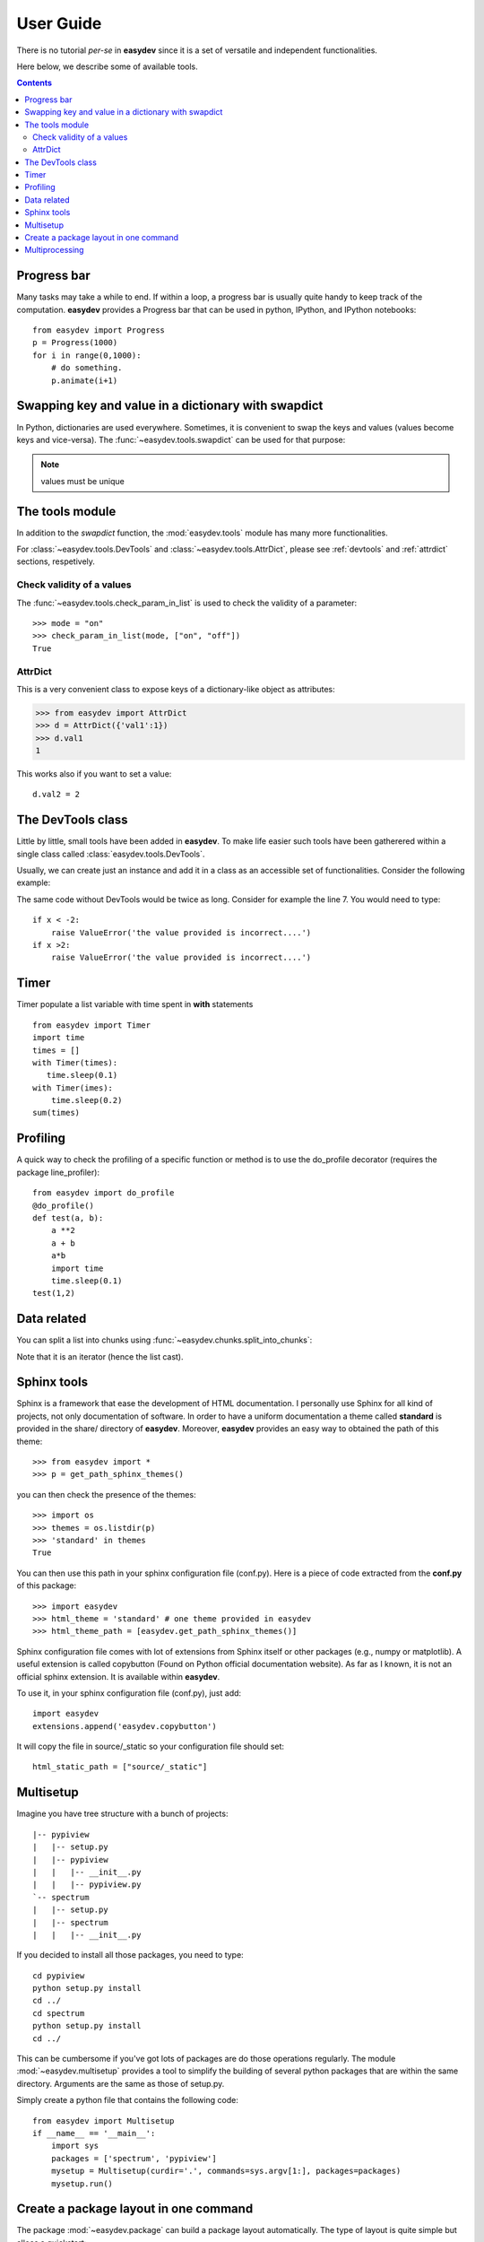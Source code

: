 .. _quickstart:

User Guide
###############

There is no tutorial *per-se* in **easydev** since it is a set of
versatile and independent functionalities.

Here below, we describe some of available tools.

.. contents::

Progress bar
==============

Many tasks may take a while to end. If within a loop, a progress bar is usually
quite handy to keep track of the computation. **easydev** provides a Progress bar
that can be used in python, IPython, and IPython notebooks::

    from easydev import Progress
    p = Progress(1000)
    for i in range(0,1000):
        # do something.
        p.animate(i+1)

Swapping key and value in a dictionary with swapdict
=======================================================

In Python, dictionaries are used everywhere. Sometimes, it is convenient
to swap the keys and values (values become keys and vice-versa).
The :func:`~easydev.tools.swapdict` can be used for that purpose:

.. doctest::

    >>> from easydev import swapdict
    >>> d = {'a':1, 'b':2}
    >>> inv = swapdict(d)
    >>> inv
    {1: 'a', 2: 'b'}

.. note:: values must be unique

The tools module
======================

In addition to the *swapdict* function, the :mod:`easydev.tools` module has
many more functionalities.

.. autosummary::
    :nosignatures:

    ~easydev.tools.precision
    ~easydev.tools.check_param_in_list
    ~easydev.tools.shellcmd
    ~easydev.tools.execute
    ~easydev.tools.touch
    ~easydev.tools.swapdict
    ~easydev.tools.mkdirs
    ~easydev.tools.AttrDict
    ~easydev.tools.DevTools

For :class:`~easydev.tools.DevTools` and :class:`~easydev.tools.AttrDict`, 
please see :ref:`devtools` and :ref:`attrdict` sections, respetively.

Check validity of a values
----------------------------

The :func:`~easydev.tools.check_param_in_list` is used to check the validity of a parameter::

    >>> mode = "on"
    >>> check_param_in_list(mode, ["on", "off"])
    True

.. _attrdict:

AttrDict
-------------

This is a very convenient class to expose keys of a dictionary-like object as
attributes:

.. code-block:: python

    >>> from easydev import AttrDict
    >>> d = AttrDict({'val1':1})
    >>> d.val1
    1

This works also if you want to set a value::

    d.val2 = 2

.. _devtools:

The DevTools class
========================

Little by little, small tools have been added in **easydev**. To make life easier such tools
have been gatherered within a single class called :class:`easydev.tools.DevTools`.

Usually, we can create just an instance and add it in a class as an accessible
set of functionalities. Consider the following example:

.. code-block:: python
    :linenos:

    from easydev import DevTools
    class MyTest(object):
        def __init__(self):
            self._devtools = Devtools()

        def plot_in_range(self, x):
            self._devtools.check_range(x, -2,2)
            # do something

        def sum(self, x):
            # sometimes it is a value, sometimes a list but
            # the function to be used accepts only list
            x = self._devtools.to_list(x)
            # do something with the list

        def switch(self, x):
            # this function will only understand x if it is a
            # value between 1 and 3 so let us check that
            self._devtools.check_param_in_list(x, [1,2,3])
            if x == 1:
                #do something
            else:
                #do something


The same code without DevTools would be twice as long. Consider for example the
line 7. You would need to type::

    if x < -2:
        raise ValueError('the value provided is incorrect....')
    if x >2:
        raise ValueError('the value provided is incorrect....')

Timer
=========

Timer populate a list variable with time spent in **with** statements
::

    from easydev import Timer
    import time
    times = []
    with Timer(times):
       time.sleep(0.1)
    with Timer(imes):
        time.sleep(0.2)
    sum(times)
    


Profiling
================

A quick way to check the profiling of a specific function or method is to use
the do_profile decorator (requires the package line_profiler)::

    from easydev import do_profile
    @do_profile()
    def test(a, b):
        a **2
        a + b
        a*b
        import time
        time.sleep(0.1)
    test(1,2)

Data related
==================

You can split a list into chunks using
:func:`~easydev.chunks.split_into_chunks`:

.. doctest::

    >>> from easydev import split_into_chunks
    >>> data = [1,1,2,2,3,3]
    >>> list(split_into_chunks(data, 3))
    [[1, 2], [1, 3], [2, 3]]

Note that it is an iterator (hence the list cast).


Sphinx tools
===============

Sphinx is a framework that ease the development of HTML documentation. I personally use Sphinx for all kind of projects, not only documentation of software. In order to have a uniform documentation a theme called **standard** is provided in the share/ directory of **easydev**. Moreover, **easydev** provides an easy way to obtained the path of this theme::

    >>> from easydev import *
    >>> p = get_path_sphinx_themes()

you can then check the presence of the themes::

    >>> import os
    >>> themes = os.listdir(p)
    >>> 'standard' in themes
    True

You can then use this path in your sphinx configuration file (conf.py). Here is a
piece of code extracted from the **conf.py** of this package::

    >>> import easydev
    >>> html_theme = 'standard' # one theme provided in easydev
    >>> html_theme_path = [easydev.get_path_sphinx_themes()]

Sphinx configuration file comes with lot of extensions from Sphinx itself or other packages (e.g., numpy or matplotlib). A useful extension is called copybutton (Found on Python official documentation website). As far as I known, it is not an official sphinx extension. It is available within **easydev**.

To use it, in your sphinx configuration file (conf.py), just add::

    import easydev
    extensions.append('easydev.copybutton')

It will copy the file in source/_static so your configuration file should set::

    html_static_path = ["source/_static"]




Multisetup
=============


Imagine you have tree structure with a bunch of projects::


    |-- pypiview
    |   |-- setup.py
    |   |-- pypiview
    |   |   |-- __init__.py
    |   |   |-- pypiview.py
    `-- spectrum
    |   |-- setup.py
    |   |-- spectrum
    |   |   |-- __init__.py

If you decided to install all those packages, you need to type::

    cd pypiview
    python setup.py install
    cd ../
    cd spectrum
    python setup.py install
    cd ../

This can be cumbersome if you've got lots of packages are do those operations
regularly. The module :mod:`~easydev.multisetup` provides a tool to simplify the
building of several python packages that are within the same directory. Arguments are
the same as those of setup.py.


Simply create a python file that contains the following code::

    from easydev import Multisetup
    if __name__ == '__main__':
        import sys
        packages = ['spectrum', 'pypiview']
        mysetup = Multisetup(curdir='.', commands=sys.argv[1:], packages=packages)
        mysetup.run()



Create a package layout in one command
=======================================

The package :mod:`~easydev.package` can build a package layout automatically. The type of layout is quite simple but alloas a quickstart:

.. code-block:: python

    >>> from easydev import PackageBuilder
    >>> p = PackageBuilder("myPackage")
    >>> p.buildPackage()

a package is built in the directory "myPackage". You can go in it and type::

    python setup.py install

Of course, no modules are to be found but it is a valid package. Besides, you should edit the setup.py file to set the version, author, email and so on.

You can also use the executable **easydev_buildPackage** provided with easydev.


Multiprocessing
====================

A :mod:`~easydev.multicore` class is provided to perform multiprocessing tasks. It allows to create
a list of jobs to be run in an asynchronous way. In other words your jobs do not need to communicate
between them.

Each job must be a function with arguments and optional arguments but must return an object (that will be stored in the results attribute). Typically, you will use this class as follows:

.. code-block:: python

     >>> from easydev.multicore import MultiProcessing
     >>> def test_func(n):
     ...    import time
     ...    time.sleep(n)
     ...    return n

     >>> t = MultiProcessing(maxcpu=4) # default is the number of CPU (returned by cpucount function)
     >>> t.add_job(test_func, 2)
     >>> t.add_job(test_func, 1)
     >>> t.run()

The :meth:`add_job` takes as input a function name followed by a lost of arguments. You can then introspect individual results::

  t.results




